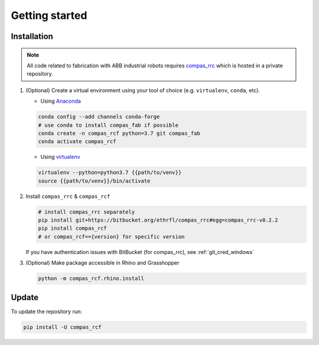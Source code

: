 *****************************************************************************
Getting started
*****************************************************************************

Installation
============

.. note::
    All code related to fabrication with ABB industrial robots requires
    `compas_rrc <https://bitbucket.org/ethrfl/compas_rrc/>`__ which is hosted in a private repository.

#.  (Optional) Create a virtual environment using your tool of choice
    (e.g. ``virtualenv``, ``conda``, etc).

    -  Using `Anaconda <https://www.anaconda.com/>`__

    .. code:: bash

       conda config --add channels conda-forge
       # use conda to install compas_fab if possible
       conda create -n compas_rcf python=3.7 git compas_fab
       conda activate compas_rcf

    -  Using `virtualenv <https://github.com/pypa/virtualenv>`__

    .. code:: bash

       virtualenv --python=python3.7 {{path/to/venv}}
       source {{path/to/venv}}/bin/activate

#.  Install ``compas_rrc`` & ``compas_rcf``

    .. code:: bash

       # install compas_rrc separately
       pip install git+https://bitbucket.org/ethrfl/compas_rrc#egg=compas_rrc-v0.2.2
       pip install compas_rcf
       # or compas_rcf=={version} for specific version

    If you have authentication issues with BitBucket (for compas_rrc), see :ref:`git_cred_windows`

#.  (Optional) Make package accessible in Rhino and Grasshopper

    .. code:: bash

       python -m compas_rcf.rhino.install

Update
======

To update the repository run:

.. code:: bash

   pip install -U compas_rcf
